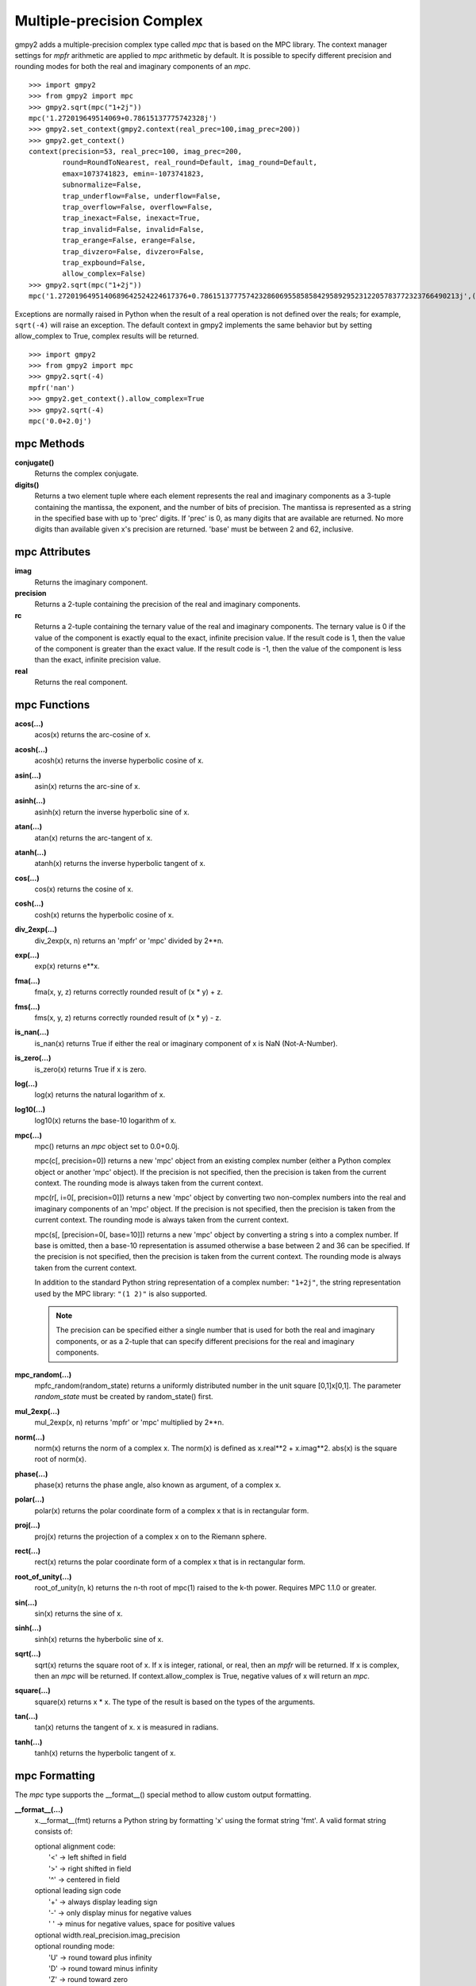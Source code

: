 Multiple-precision Complex
==========================

gmpy2 adds a multiple-precision complex type called *mpc* that is based on the
MPC library. The context manager settings for *mpfr* arithmetic are applied to
*mpc* arithmetic by default. It is possible to specify different precision and
rounding modes for both the real and imaginary components of an *mpc*.

::

    >>> import gmpy2
    >>> from gmpy2 import mpc
    >>> gmpy2.sqrt(mpc("1+2j"))
    mpc('1.272019649514069+0.78615137775742328j')
    >>> gmpy2.set_context(gmpy2.context(real_prec=100,imag_prec=200))
    >>> gmpy2.get_context()
    context(precision=53, real_prec=100, imag_prec=200,
            round=RoundToNearest, real_round=Default, imag_round=Default,
            emax=1073741823, emin=-1073741823,
            subnormalize=False,
            trap_underflow=False, underflow=False,
            trap_overflow=False, overflow=False,
            trap_inexact=False, inexact=True,
            trap_invalid=False, invalid=False,
            trap_erange=False, erange=False,
            trap_divzero=False, divzero=False,
            trap_expbound=False,
            allow_complex=False)
    >>> gmpy2.sqrt(mpc("1+2j"))
    mpc('1.2720196495140689642524224617376+0.78615137775742328606955858584295892952312205783772323766490213j',(100,200))

Exceptions are normally raised in Python when the result of a real operation
is not defined over the reals; for example, ``sqrt(-4)`` will raise an
exception. The default context in gmpy2 implements the same behavior but by
setting allow_complex to True, complex results will be returned.

::

    >>> import gmpy2
    >>> from gmpy2 import mpc
    >>> gmpy2.sqrt(-4)
    mpfr('nan')
    >>> gmpy2.get_context().allow_complex=True
    >>> gmpy2.sqrt(-4)
    mpc('0.0+2.0j')

mpc Methods
-----------

**conjugate()**
    Returns the complex conjugate.

**digits()**
    Returns a two element tuple where each element represents the real and
    imaginary components as a 3-tuple containing the mantissa, the exponent,
    and the number of bits of precision. The mantissa is represented as a
    string in the specified base with up to 'prec' digits. If 'prec' is 0, as
    many digits that are available are returned. No more digits than available
    given x's precision are returned. 'base' must be between 2 and 62,
    inclusive.

mpc Attributes
--------------

**imag**
    Returns the imaginary component.

**precision**
    Returns a 2-tuple containing the precision of the real and imaginary
    components.

**rc**
    Returns a 2-tuple containing the ternary value of the real and imaginary
    components. The ternary value is 0 if the value of the component is exactly
    equal to the exact, infinite precision value. If the result code is 1, then
    the value of the component is greater than the exact value. If the result
    code is -1, then the value of the component is less than the exact,
    infinite precision value.

**real**
    Returns the real component.

mpc Functions
-------------

**acos(...)**
    acos(x) returns the arc-cosine of x.

**acosh(...)**
    acosh(x) returns the inverse hyperbolic cosine of x.

**asin(...)**
    asin(x) returns the arc-sine of x.

**asinh(...)**
    asinh(x) return the inverse hyperbolic sine of x.

**atan(...)**
    atan(x) returns the arc-tangent of x.

**atanh(...)**
    atanh(x) returns the inverse hyperbolic tangent of x.

**cos(...)**
    cos(x) returns the cosine of x.

**cosh(...)**
    cosh(x) returns the hyperbolic cosine of x.

**div_2exp(...)**
    div_2exp(x, n) returns an 'mpfr' or 'mpc' divided by 2**n.

**exp(...)**
    exp(x) returns e**x.

**fma(...)**
    fma(x, y, z) returns correctly rounded result of (x * y) + z.

**fms(...)**
    fms(x, y, z) returns correctly rounded result of (x * y) - z.

**is_nan(...)**
    is_nan(x) returns True if either the real or imaginary component of x is
    NaN (Not-A-Number).

**is_zero(...)**
    is_zero(x) returns True if x is zero.

**log(...)**
    log(x) returns the natural logarithm of x.

**log10(...)**
    log10(x) returns the base-10 logarithm of x.

**mpc(...)**
    mpc() returns an *mpc* object set to 0.0+0.0j.

    mpc(c[, precision=0]) returns a new 'mpc' object from an existing complex
    number (either a Python complex object or another 'mpc' object). If the
    precision is not specified, then the precision is taken from the current
    context. The rounding mode is always taken from the current context.

    mpc(r[, i=0[, precision=0]]) returns a new 'mpc' object by converting two
    non-complex numbers into the real and imaginary components of an 'mpc'
    object. If the precision is not specified, then the precision is taken from
    the current context. The rounding mode is always taken from the current
    context.

    mpc(s[, [precision=0[, base=10]]) returns a new 'mpc' object by converting
    a string s into a complex number. If base is omitted, then a base-10
    representation is assumed otherwise a base between 2 and 36 can be
    specified. If the precision is not specified, then the precision is taken
    from the current context. The rounding mode is always taken from the
    current context.

    In addition to the standard Python string representation of a complex
    number: ``"1+2j"``, the string representation used by the MPC library:
    ``"(1 2)"`` is also supported.

    .. note::
        The precision can be specified either a single number that is used for
        both the real and imaginary components, or as a 2-tuple that can
        specify different precisions for the real and imaginary components.

**mpc_random(...)**
    mpfc_random(random_state) returns a uniformly distributed number in the
    unit square [0,1]x[0,1]. The parameter *random_state* must be created by
    random_state() first.

**mul_2exp(...)**
    mul_2exp(x, n) returns 'mpfr' or 'mpc' multiplied by 2**n.

**norm(...)**
    norm(x) returns the norm of a complex x. The norm(x) is defined as
    x.real**2 + x.imag**2. abs(x) is the square root of norm(x).

**phase(...)**
    phase(x) returns the phase angle, also known as argument, of a complex x.

**polar(...)**
    polar(x) returns the polar coordinate form of a complex x that is in
    rectangular form.

**proj(...)**
    proj(x) returns the projection of a complex x on to the Riemann sphere.

**rect(...)**
    rect(x) returns the polar coordinate form of a complex x that is in
    rectangular form.

**root_of_unity(...)**
    root_of_unity(n, k) returns the n-th root of mpc(1) raised to the k-th
    power. Requires MPC 1.1.0 or greater.

**sin(...)**
    sin(x) returns the sine of x.

**sinh(...)**
    sinh(x) returns the hyberbolic sine of x.

**sqrt(...)**
    sqrt(x) returns the square root of x. If x is integer, rational, or real,
    then an *mpfr* will be returned. If x is complex, then an *mpc* will
    be returned. If context.allow_complex is True, negative values of x
    will return an *mpc*.

**square(...)**
    square(x) returns x * x. The type of the result is based on the types of
    the arguments.

**tan(...)**
    tan(x) returns the tangent of x. x is measured in radians.

**tanh(...)**
    tanh(x) returns the hyperbolic tangent of x.

mpc Formatting
--------------

The *mpc* type supports the __format__() special method to allow custom output
formatting.

**__format__(...)**
    x.__format__(fmt) returns a Python string by formatting 'x' using the
    format string 'fmt'. A valid format string consists of:

    |     optional alignment code:
    |        '<' -> left shifted in field
    |        '>' -> right shifted in field
    |        '^' -> centered in field
    |     optional leading sign code
    |        '+' -> always display leading sign
    |        '-' -> only display minus for negative values
    |        ' ' -> minus for negative values, space for positive values
    |     optional width.real_precision.imag_precision
    |     optional rounding mode:
    |        'U' -> round toward plus infinity
    |        'D' -> round toward minus infinity
    |        'Z' -> round toward zero
    |        'N' -> round to nearest
    |     optional output style:
    |        'P' -> Python style, 1+2j, (default)
    |        'M' -> MPC style, (1 2)
    |     optional conversion code:
    |        'a','A' -> hex format
    |        'b'     -> binary format
    |        'e','E' -> scientific format
    |        'f','F' -> fixed point format
    |        'g','G' -> fixed or scientific format

    .. note::
        The formatting codes must be specified in the order shown above.

::

    >>> import gmpy2
    >>> from gmpy2 import mpc
    >>> a=gmpy2.sqrt(mpc("1+2j"))
    >>> a
    mpc('1.272019649514069+0.78615137775742328j')
    >>> "{0:.4.4Mf}".format(a)
    '(1.2720 0.7862)'
    >>> "{0:.4.4f}".format(a)
    '1.2720+0.7862j'
    >>> "{0:^20.4.4U}".format(a)
    '   1.2721+0.7862j   '
    >>> "{0:^20.4.4D}".format(a)
    '   1.2720+0.7861j   '







